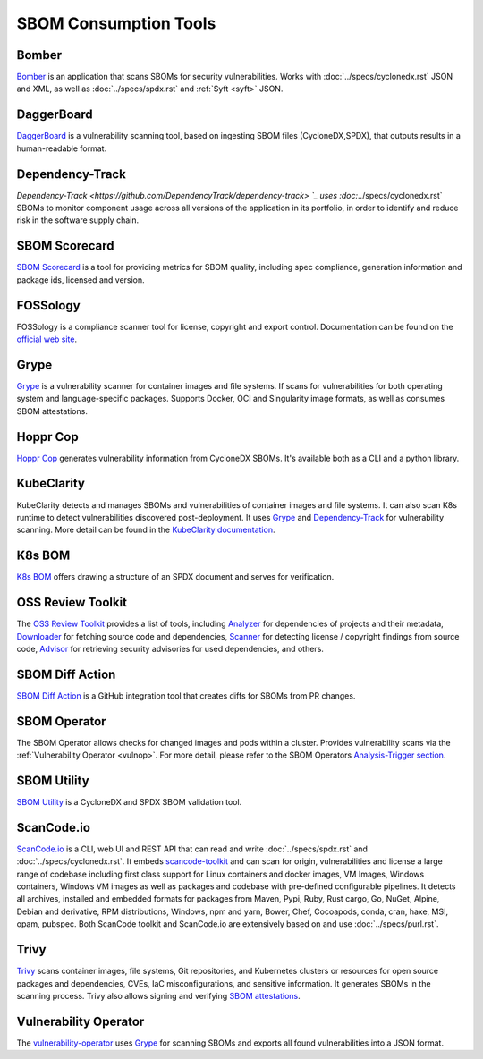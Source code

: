 **********************
SBOM Consumption Tools
**********************

.. tool-data:: Bomber
    :id: TOOL15
    :tool: Bomber
    :consumption: yes
    :cyclonedx: yes
    :spdx: yes
    :vulnerabilty_scanning: yes


.. _bomber:

Bomber
######

`Bomber <https://github.com/devops-kung-fu/bomber>`_ is an application that scans SBOMs for security vulnerabilities. Works with :doc:`../specs/cyclonedx.rst` JSON and XML, as well as :doc:`../specs/spdx.rst` and :ref:`Syft <syft>` JSON. 


.. tool-data:: DaggerBoard
    :id: TOOL16
    :tool: DaggerBoard
    :consumption: yes
    :cyclonedx: yes
    :spdx: yes
    :vulnerabilty_scanning: yes


.. _daggerboard:

DaggerBoard
###########

`DaggerBoard <https://github.com/nyph-infosec/daggerboard>`_ is a vulnerability scanning tool, based on ingesting SBOM files (CycloneDX,SPDX), that outputs results in a human-readable format.


.. tool-data:: Dependency-Track
    :id: TOOL17
    :tool: Dependency-Track
    :consumption: yes
    :cyclonedx: yes
    :vulnerabilty_scanning: yes
    :licensing: yes


.. _dependencytrack:

Dependency-Track
################

`Dependency-Track <https://github.com/DependencyTrack/dependency-track> `_ uses :doc:`../specs/cyclonedx.rst` SBOMs to monitor component usage across all versions of the application in its portfolio, in order to identify and reduce risk in the software supply chain.


.. tool-data:: SBOM Scorecard
    :id: TOOL18
    :tool: SBOM Scorecard
    :consumption: yes
    :cyclonedx: yes
    :spdx: yes
    :sbom_quality: yes


.. _sbomscorecard:

SBOM Scorecard
##############

`SBOM Scorecard <https://github.com/eBay/sbom-scorecard>`_ is a tool for providing metrics for SBOM quality, including spec compliance, generation information and package ids, licensed and version.

.. tool-data:: FOSSology
    :id: TOOL19
    :tool: FOSSology
    :consumption: yes
    :spdx: yes
    :licensing: yes


.. _fossology:

FOSSology
#########

FOSSology is a compliance scanner tool for license, copyright and export control. Documentation can be found on the `official web site <https://www.fossology.org>`_.


.. tool-data:: Grype
    :id: TOOL20
    :tool: Grype
    :consumption: yes
    :cyclonedx: yes
    :spdx: yes
    :vulnerabilty_scanning: yes


.. _grype:

Grype
#####

`Grype <https://github.com/anchore/grype>`_ is a vulnerability scanner for container images and file systems. If scans for vulnerabilities for both operating system and language-specific packages. Supports Docker, OCI and Singularity image formats, as well as consumes SBOM attestations.


.. tool-data:: Hoppr Cop
    :id: TOOL21
    :tool: Hoppr Cop
    :consumption: yes
    :cyclonedx: yes
    :vulnerabilty_scanning: yes


.. _hopprcop:

Hoppr Cop
#########

`Hoppr Cop <https://github.com/lmco/hoppr-cop>`_ generates vulnerability information from CycloneDX SBOMs. It's available both as a CLI and a python library.


.. _kubeclarityc:

KubeClarity
###########

KubeClarity detects and manages SBOMs and vulnerabilities of container images and file systems. It can also scan K8s runtime to detect vulnerabilities discovered post-deployment. It uses `Grype <https://github.com/anchore/grype>`_ and `Dependency-Track <https://github.com/DependencyTrack/dependency-track>`_ for vulnerability scanning. More detail can be found in the `KubeClarity documentation <https://github.com/openclarity/kubeclarity>`_.


.. _k8sbomc:

K8s BOM
#######

`K8s BOM <https://github.com/kubernetes-sigs/bom>`_ offers drawing a structure of an SPDX document and serves for verification.


.. _ortc:

OSS Review Toolkit
##################

The `OSS Review Toolkit <https://github.com/oss-review-toolkit/ort>`_ provides a list of tools, including `Analyzer <https://github.com/oss-review-toolkit/ort#analyzer>`_ for dependencies of projects and their metadata, `Downloader <https://github.com/oss-review-toolkit/ort#downloader>`_ for fetching source code and dependencies, `Scanner <https://github.com/oss-review-toolkit/ort#scanner>`_ for detecting license / copyright findings from source code, `Advisor <https://github.com/oss-review-toolkit/ort#advisor>`_ for retrieving security advisories for used dependencies, and others.



.. tool-data:: SBOM Diff Action
    :id: TOOL22
    :tool: SBOM Diff Action
    :consumption: yes
    :cyclonedx: yes
    :spdx: yes


.. _sbomdiffaction:

SBOM Diff Action
################

`SBOM Diff Action <https://github.com/ckotzbauer/sbom-diff-action>`_ is a GitHub integration tool that creates diffs for SBOMs from PR changes.


.. _sbomoperatorc:

SBOM Operator
#############

The SBOM Operator allows checks for changed images and pods within a cluster. Provides vulnerability scans via the :ref:`Vulnerability Operator <vulnop>`. For more detail, please refer to the SBOM Operators `Analysis-Trigger section <https://github.com/ckotzbauer/sbom-operator#analysis-trigger>`_.


.. tool-data:: SBOM Utility
    :id: TOOL23
    :tool: SBOM Utility
    :consumption: yes
    :cyclonedx: yes
    :spdx: yes
    :sbom_quality: yes


.. _sbomutility:

SBOM Utility
############

`SBOM Utility <https://github.com/mrutkows/sbom-utility>`_ is a CycloneDX and SPDX SBOM validation tool.


.. tool-data:: ScanCode.io
    :id: TOOL24
    :tool: ScanCode.io
    :generation: yes
    :consumption: yes
    :cyclonedx: yes
    :spdx: yes
    :vulnerabilty_scanning: yes
    :licensing: yes


.. _scancodeio:

ScanCode.io
###########

`ScanCode.io <https://nexb.github.io/scancode.io-homepage/>`_ is a CLI, web UI and REST API that can read and write :doc:`../specs/spdx.rst` and :doc:`../specs/cyclonedx.rst`. It embeds `scancode-toolkit <https://github.com/nexB/scancode-toolkit>`_ and can scan for origin, vulnerabilities and license a large range of codebase including first class support for Linux containers and docker images, VM Images, Windows containers, Windows VM images as well as packages and codebase with pre-defined configurable pipelines. It detects all archives, installed and embedded formats for packages from Maven, Pypi, Ruby, Rust cargo, Go, NuGet, Alpine, Debian and derivative, RPM distributions, Windows, npm and yarn, Bower, Chef, Cocoapods, conda, cran, haxe, MSI, opam, pubspec.
Both ScanCode toolkit and ScanCode.io are extensively based on and use :doc:`../specs/purl.rst`.


.. tool-data:: Trivy
    :id: TOOL25
    :tool: Trivy
    :generation: yes
    :consumption: yes
    :cyclonedx: yes
    :spdx: yes
    :vulnerabilty_scanning: yes
    :licensing: yes


.. _trivy:

Trivy
#####

`Trivy <https://github.com/aquasecurity/trivy>`_ scans container images, file systems, Git repositories, and Kubernetes clusters or resources for open source packages and dependencies, CVEs, IaC misconfigurations, and sensitive information. It generates SBOMs in the scanning process.
Trivy also allows signing and verifying `SBOM attestations <https://aquasecurity.github.io/trivy/v0.34/docs/attestation/sbom/>`_.


.. tool-data:: Vulnerability Operator
    :id: TOOL26
    :tool: Vulnerability Operator
    :consumption: yes
    :cyclonedx: yes
    :spdx: yes
    :vulnerabilty_scanning: yes


.. _vulnop:

Vulnerability Operator
######################

The `vulnerability-operator <https://github.com/ckotzbauer/vulnerability-operator>`_ uses `Grype <https://github.com/anchore/grype>`_ for scanning SBOMs and exports all found vulnerabilities into a JSON format.